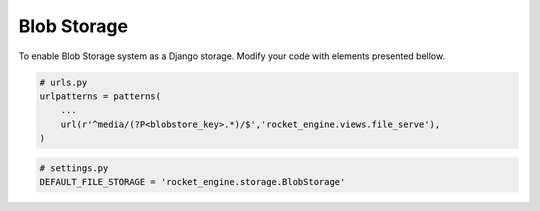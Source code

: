 Blob Storage
============

To enable Blob Storage system as a Django storage. Modify your code with elements presented bellow.

.. code-block:: python

    # urls.py
    urlpatterns = patterns(
        ...
        url(r'^media/(?P<blobstore_key>.*)/$','rocket_engine.views.file_serve'),
    )


.. code-block:: python

    # settings.py
    DEFAULT_FILE_STORAGE = 'rocket_engine.storage.BlobStorage'
